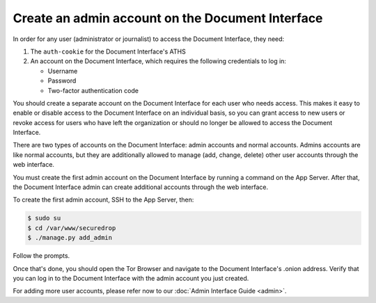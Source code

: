 Create an admin account on the Document Interface
=================================================

In order for any user (administrator or journalist) to access the
Document Interface, they need:

1. The ``auth-cookie`` for the Document Interface's ATHS
2. An account on the Document Interface, which requires the following
   credentials to log in:

   * Username
   * Password
   * Two-factor authentication code

You should create a separate account on the Document Interface for
each user who needs access. This makes it easy to enable or disable
access to the Document Interface on an individual basis, so you can
grant access to new users or revoke access for users who have left the
organization or should no longer be allowed to access the Document
Interface.

There are two types of accounts on the Document Interface: admin
accounts and normal accounts. Admins accounts are like normal
accounts, but they are additionally allowed to manage (add, change,
delete) other user accounts through the web interface.

You must create the first admin account on the Document Interface by
running a command on the App Server. After that, the Document
Interface admin can create additional accounts through the web
interface.

To create the first admin account, SSH to the App Server, then:

.. code:: sh

   $ sudo su
   $ cd /var/www/securedrop
   $ ./manage.py add_admin

Follow the prompts.

.. todo:: Clarify how to set up TOTP/HOTP through ``./manage.py
          add_admin``.
	  
Once that's done, you should open the Tor Browser |TorBrowser| and
navigate to the Document Interface's .onion address. Verify that you
can log in to the Document Interface with the admin account you just
created.

For adding more user accounts, please refer now to our :doc:`Admin
Interface Guide <admin>`.

.. |TorBrowser| image:: images/torbrowser.png
